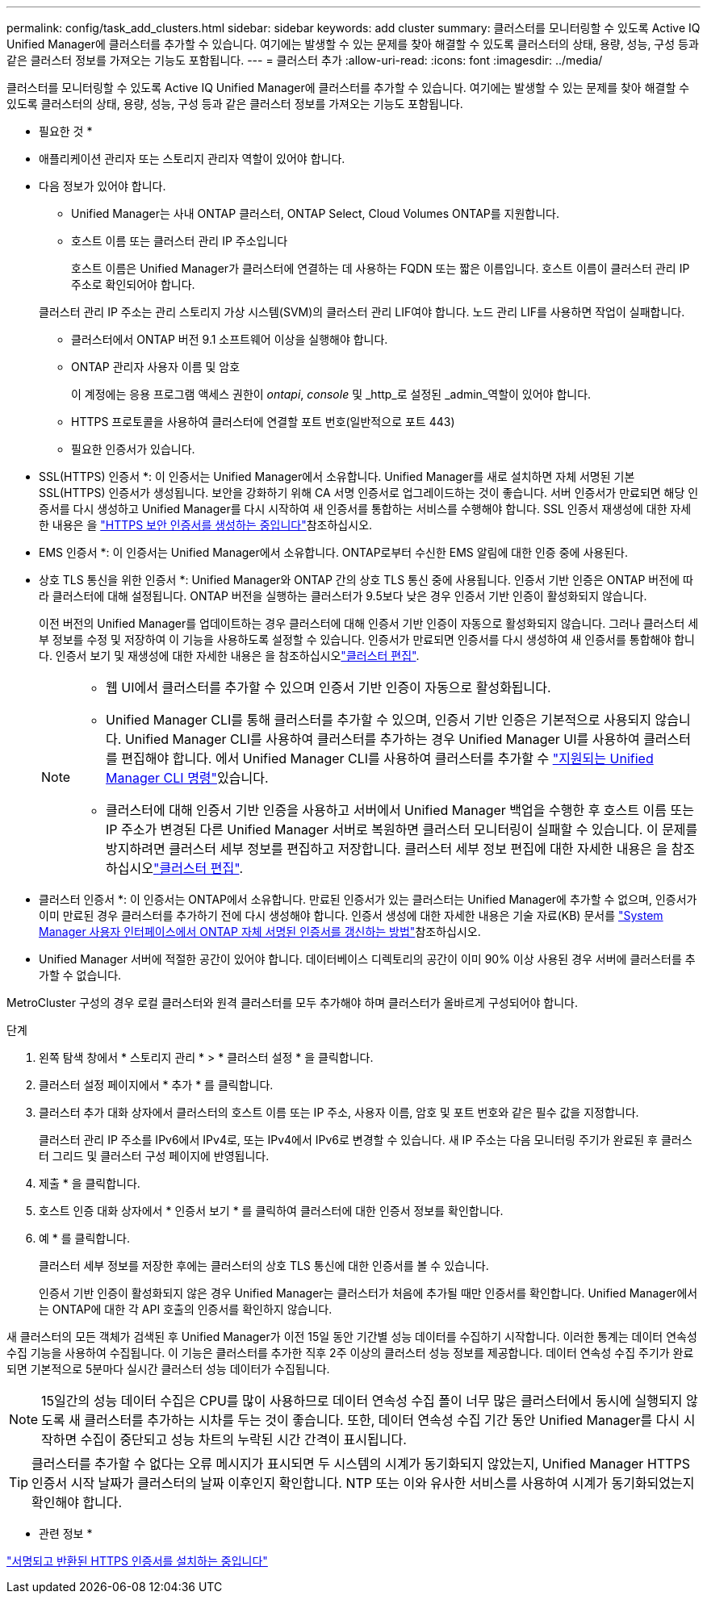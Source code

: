 ---
permalink: config/task_add_clusters.html 
sidebar: sidebar 
keywords: add cluster 
summary: 클러스터를 모니터링할 수 있도록 Active IQ Unified Manager에 클러스터를 추가할 수 있습니다. 여기에는 발생할 수 있는 문제를 찾아 해결할 수 있도록 클러스터의 상태, 용량, 성능, 구성 등과 같은 클러스터 정보를 가져오는 기능도 포함됩니다. 
---
= 클러스터 추가
:allow-uri-read: 
:icons: font
:imagesdir: ../media/


[role="lead"]
클러스터를 모니터링할 수 있도록 Active IQ Unified Manager에 클러스터를 추가할 수 있습니다. 여기에는 발생할 수 있는 문제를 찾아 해결할 수 있도록 클러스터의 상태, 용량, 성능, 구성 등과 같은 클러스터 정보를 가져오는 기능도 포함됩니다.

* 필요한 것 *

* 애플리케이션 관리자 또는 스토리지 관리자 역할이 있어야 합니다.
* 다음 정보가 있어야 합니다.
+
** Unified Manager는 사내 ONTAP 클러스터, ONTAP Select, Cloud Volumes ONTAP를 지원합니다.
** 호스트 이름 또는 클러스터 관리 IP 주소입니다
+
호스트 이름은 Unified Manager가 클러스터에 연결하는 데 사용하는 FQDN 또는 짧은 이름입니다. 호스트 이름이 클러스터 관리 IP 주소로 확인되어야 합니다.

+
클러스터 관리 IP 주소는 관리 스토리지 가상 시스템(SVM)의 클러스터 관리 LIF여야 합니다. 노드 관리 LIF를 사용하면 작업이 실패합니다.

** 클러스터에서 ONTAP 버전 9.1 소프트웨어 이상을 실행해야 합니다.
** ONTAP 관리자 사용자 이름 및 암호
+
이 계정에는 응용 프로그램 액세스 권한이 _ontapi_, _console_ 및 _http_로 설정된 _admin_역할이 있어야 합니다.

** HTTPS 프로토콜을 사용하여 클러스터에 연결할 포트 번호(일반적으로 포트 443)
** 필요한 인증서가 있습니다.
+
* SSL(HTTPS) 인증서 *: 이 인증서는 Unified Manager에서 소유합니다. Unified Manager를 새로 설치하면 자체 서명된 기본 SSL(HTTPS) 인증서가 생성됩니다. 보안을 강화하기 위해 CA 서명 인증서로 업그레이드하는 것이 좋습니다. 서버 인증서가 만료되면 해당 인증서를 다시 생성하고 Unified Manager를 다시 시작하여 새 인증서를 통합하는 서비스를 수행해야 합니다. SSL 인증서 재생성에 대한 자세한 내용은 을 link:../config/task_generate_an_https_security_certificate_ocf.html["HTTPS 보안 인증서를 생성하는 중입니다"]참조하십시오.

+
* EMS 인증서 *: 이 인증서는 Unified Manager에서 소유합니다. ONTAP로부터 수신한 EMS 알림에 대한 인증 중에 사용된다.

+
* 상호 TLS 통신을 위한 인증서 *: Unified Manager와 ONTAP 간의 상호 TLS 통신 중에 사용됩니다. 인증서 기반 인증은 ONTAP 버전에 따라 클러스터에 대해 설정됩니다. ONTAP 버전을 실행하는 클러스터가 9.5보다 낮은 경우 인증서 기반 인증이 활성화되지 않습니다.

+
이전 버전의 Unified Manager를 업데이트하는 경우 클러스터에 대해 인증서 기반 인증이 자동으로 활성화되지 않습니다. 그러나 클러스터 세부 정보를 수정 및 저장하여 이 기능을 사용하도록 설정할 수 있습니다. 인증서가 만료되면 인증서를 다시 생성하여 새 인증서를 통합해야 합니다. 인증서 보기 및 재생성에 대한 자세한 내용은 을 참조하십시오link:../storage-mgmt/task_edit_clusters.html["클러스터 편집"].

+
[NOTE]
====
*** 웹 UI에서 클러스터를 추가할 수 있으며 인증서 기반 인증이 자동으로 활성화됩니다.
*** Unified Manager CLI를 통해 클러스터를 추가할 수 있으며, 인증서 기반 인증은 기본적으로 사용되지 않습니다. Unified Manager CLI를 사용하여 클러스터를 추가하는 경우 Unified Manager UI를 사용하여 클러스터를 편집해야 합니다. 에서 Unified Manager CLI를 사용하여 클러스터를 추가할 수 link:https://docs.netapp.com/us-en/active-iq-unified-manager/events/reference_supported_unified_manager_cli_commands.html["지원되는 Unified Manager CLI 명령"]있습니다.
*** 클러스터에 대해 인증서 기반 인증을 사용하고 서버에서 Unified Manager 백업을 수행한 후 호스트 이름 또는 IP 주소가 변경된 다른 Unified Manager 서버로 복원하면 클러스터 모니터링이 실패할 수 있습니다. 이 문제를 방지하려면 클러스터 세부 정보를 편집하고 저장합니다. 클러스터 세부 정보 편집에 대한 자세한 내용은 을 참조하십시오link:../storage-mgmt/task_edit_clusters.html["클러스터 편집"].


====
+
* 클러스터 인증서 *: 이 인증서는 ONTAP에서 소유합니다. 만료된 인증서가 있는 클러스터는 Unified Manager에 추가할 수 없으며, 인증서가 이미 만료된 경우 클러스터를 추가하기 전에 다시 생성해야 합니다. 인증서 생성에 대한 자세한 내용은 기술 자료(KB) 문서를 https://kb.netapp.com/Advice_and_Troubleshooting/Data_Storage_Software/ONTAP_OS/How_to_renew_an_SSL_certificate_in_ONTAP_9["System Manager 사용자 인터페이스에서 ONTAP 자체 서명된 인증서를 갱신하는 방법"^]참조하십시오.



* Unified Manager 서버에 적절한 공간이 있어야 합니다. 데이터베이스 디렉토리의 공간이 이미 90% 이상 사용된 경우 서버에 클러스터를 추가할 수 없습니다.


MetroCluster 구성의 경우 로컬 클러스터와 원격 클러스터를 모두 추가해야 하며 클러스터가 올바르게 구성되어야 합니다.

.단계
. 왼쪽 탐색 창에서 * 스토리지 관리 * > * 클러스터 설정 * 을 클릭합니다.
. 클러스터 설정 페이지에서 * 추가 * 를 클릭합니다.
. 클러스터 추가 대화 상자에서 클러스터의 호스트 이름 또는 IP 주소, 사용자 이름, 암호 및 포트 번호와 같은 필수 값을 지정합니다.
+
클러스터 관리 IP 주소를 IPv6에서 IPv4로, 또는 IPv4에서 IPv6로 변경할 수 있습니다. 새 IP 주소는 다음 모니터링 주기가 완료된 후 클러스터 그리드 및 클러스터 구성 페이지에 반영됩니다.

. 제출 * 을 클릭합니다.
. 호스트 인증 대화 상자에서 * 인증서 보기 * 를 클릭하여 클러스터에 대한 인증서 정보를 확인합니다.
. 예 * 를 클릭합니다.
+
클러스터 세부 정보를 저장한 후에는 클러스터의 상호 TLS 통신에 대한 인증서를 볼 수 있습니다.

+
인증서 기반 인증이 활성화되지 않은 경우 Unified Manager는 클러스터가 처음에 추가될 때만 인증서를 확인합니다. Unified Manager에서는 ONTAP에 대한 각 API 호출의 인증서를 확인하지 않습니다.



새 클러스터의 모든 객체가 검색된 후 Unified Manager가 이전 15일 동안 기간별 성능 데이터를 수집하기 시작합니다. 이러한 통계는 데이터 연속성 수집 기능을 사용하여 수집됩니다. 이 기능은 클러스터를 추가한 직후 2주 이상의 클러스터 성능 정보를 제공합니다. 데이터 연속성 수집 주기가 완료되면 기본적으로 5분마다 실시간 클러스터 성능 데이터가 수집됩니다.

[NOTE]
====
15일간의 성능 데이터 수집은 CPU를 많이 사용하므로 데이터 연속성 수집 폴이 너무 많은 클러스터에서 동시에 실행되지 않도록 새 클러스터를 추가하는 시차를 두는 것이 좋습니다. 또한, 데이터 연속성 수집 기간 동안 Unified Manager를 다시 시작하면 수집이 중단되고 성능 차트의 누락된 시간 간격이 표시됩니다.

====
[TIP]
====
클러스터를 추가할 수 없다는 오류 메시지가 표시되면 두 시스템의 시계가 동기화되지 않았는지, Unified Manager HTTPS 인증서 시작 날짜가 클러스터의 날짜 이후인지 확인합니다. NTP 또는 이와 유사한 서비스를 사용하여 시계가 동기화되었는지 확인해야 합니다.

====
* 관련 정보 *

link:../config/task_install_ca_signed_and_returned_https_certificate.html#example-certificate-chain["서명되고 반환된 HTTPS 인증서를 설치하는 중입니다"]
